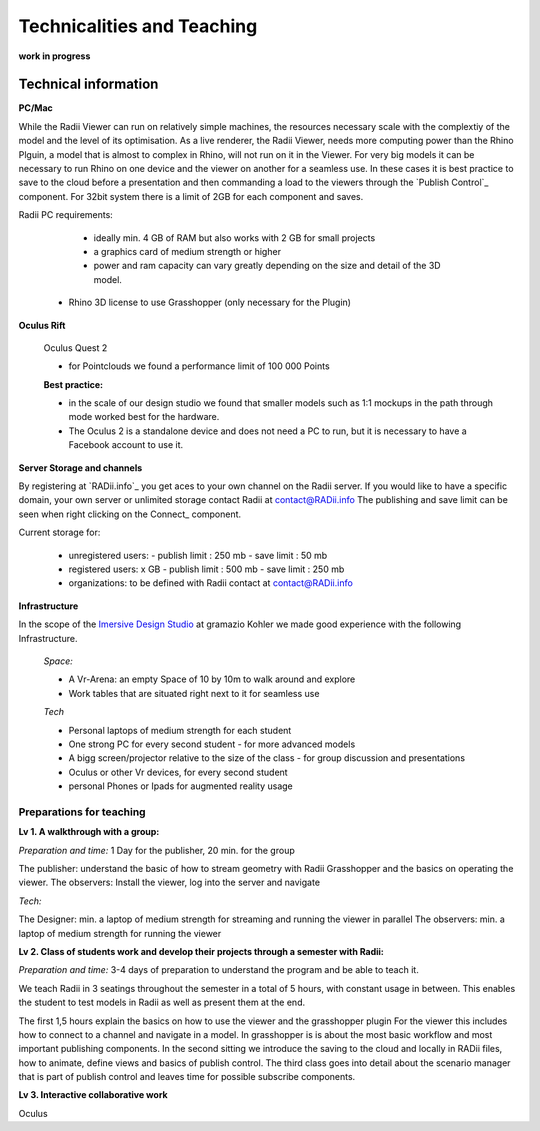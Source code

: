 *******************************************
Technicalities and Teaching
*******************************************


**work in progress**



-------------------------
Technical information
-------------------------

**PC/Mac**

While the Radii Viewer can run on relatively simple machines, the resources necessary scale with the complextiy of the model and the level of its optimisation.
As a live renderer, the Radii Viewer, needs more computing power than the Rhino Plguin, a model that is almost to complex in Rhino, will not run on it in the Viewer.
For very big models it can be necessary to run Rhino on one device and the viewer on another for a seamless use.
In these cases it is best practice to save to the cloud before a presentation and then commanding a load to the viewers through the `Publish Control`_ component.
For 32bit system there is a limit of 2GB for each component and saves.

Radii PC requirements:
  
    - ideally min. 4 GB of RAM but also works with 2 GB for small projects
    - a graphics card of medium strength or higher
    - power and ram capacity can vary greatly depending on the size and detail of the 3D model.
  
  - Rhino 3D license to use Grasshopper (only necessary for the Plugin)


**Oculus Rift**

  Oculus Quest 2

  - for Pointclouds we found a performance limit of 100 000 Points

  **Best practice:** 
  
  - in the scale of our design studio we found that smaller models such as 1:1 mockups in the path through mode worked best for the hardware. 
  - The Oculus 2 is a standalone device and does not need a PC to run, but it is necessary to have a Facebook account to use it.  

**Server Storage and channels**

By registering at `RADii.info`_ you get aces to your own channel on the Radii server. If you would like to have a specific domain, your own server or unlimited storage contact Radii at contact@RADii.info 
The publishing and save limit can be seen when right clicking on the Connect_ component. 

Current storage for:

  - unregistered users:
    - publish limit : 250 mb
    - save limit    : 50 mb
  - registered users: x GB
    - publish limit : 500 mb
    - save limit    : 250 mb 
  - organizations: to be defined with Radii contact at contact@RADii.info

**Infrastructure**

In the scope of the `Imersive Design Studio <https://gramaziokohler.arch.ethz.ch/web/d/lehre/448.html>`_ at gramazio Kohler we made good experience with the following Infrastructure.
  
  *Space:*

  - A Vr-Arena: an empty Space of 10 by 10m to walk around and explore
  - Work tables that are situated right next to it for seamless use

  *Tech*

  - Personal laptops of medium strength for each student
  - One strong PC for every second student
    - for more advanced models 

  - A bigg screen/projector relative to the size of the class
    - for group discussion and presentations

  - Oculus or other Vr devices, for every second student
  - personal Phones or Ipads for augmented reality usage




_________________________________________________
Preparations for teaching
_________________________________________________

**Lv 1. A walkthrough with a group:**

*Preparation and time:* 1 Day for the publisher, 20 min. for the group 

The publisher: understand the basic of how to stream geometry with Radii Grasshopper and the basics on operating the viewer.
The observers: Install the viewer, log into the server and navigate

*Tech:*

The Designer: min. a laptop of medium strength for streaming and running the viewer in parallel
The observers:  min. a laptop of medium strength for running the viewer


**Lv 2. Class of students work and develop their projects through a semester with Radii:**

*Preparation and time:* 3-4 days of preparation to understand the program and be able to teach it.

We teach Radii in 3 seatings throughout the semester in a total of 5 hours, with constant usage in between.
This enables the student to test models in Radii as well as present them at the end.

The first 1,5 hours explain the basics on how to use the viewer and the grasshopper plugin
For the viewer this includes how to connect to a channel and navigate in a model. In grasshopper
is is about the most basic workflow and most important publishing components.
In the second sitting we introduce the saving to the cloud and locally in RADii files, how to animate, define views and basics of publish control. 
The third class goes into detail about the scenario manager that is part of publish control and leaves time for possible subscribe components.



**Lv 3. Interactive collaborative work**


Oculus 





